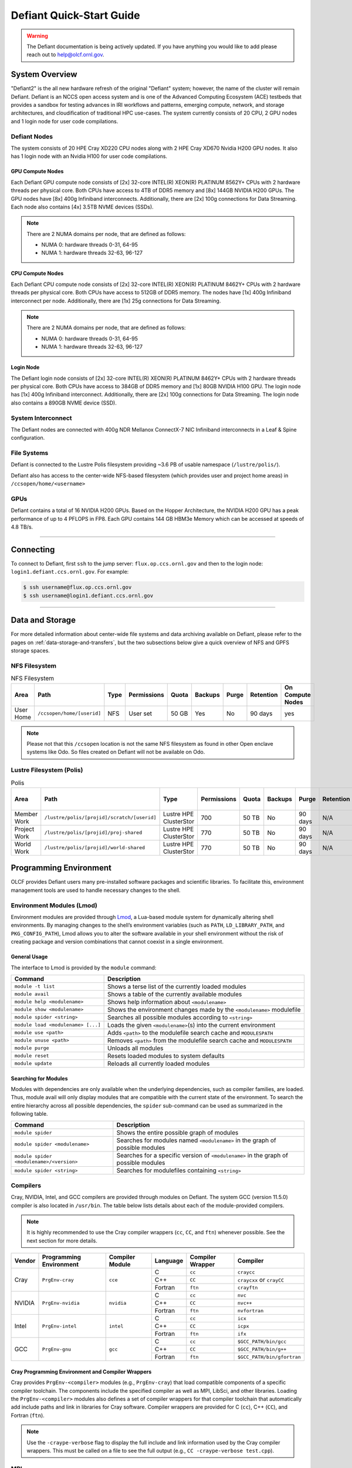 .. _defiant-quick-start-guide:

*************************
Defiant Quick-Start Guide
*************************

.. warning:: 
	The Defiant documentation is being actively updated. If you have anything you would like to add please reach out to help@olcf.ornl.gov. 



.. _defiant-system-overview:

System Overview
===============

"Defiant2" is the all new hardware refresh of the original "Defiant" system; however, the name of the cluster will remain Defiant.
Defiant is an NCCS open access system and is one of the Advanced Computing Ecosystem (ACE) testbeds that provides a sandbox for testing advances in IRI workflows and patterns, emerging compute, network, and storage architectures, and cloudification of traditional HPC use-cases. The system currently consists of 20 CPU, 2 GPU nodes and 1 login node for user code compilations.


.. _defiant-nodes:

Defiant Nodes
-------------

The system consists of 20 HPE Cray XD220 CPU nodes along with 2 HPE Cray XD670 Nvidia H200 GPU nodes. It also has 1 login node with an Nvidia H100 for user code compilations.

GPU Compute Nodes
^^^^^^^^^^^^^^^^^

Each Defiant GPU compute node consists of [2x] 32-core INTEL(R) XEON(R) PLATINUM 8562Y+ CPUs with 2 hardware threads per physical core.
Both CPUs have access to 4TB of DDR5 memory and [8x] 144GB NVIDIA H200 GPUs. The GPU nodes have [8x] 400g Infiniband interconnects.
Additionally, there are [2x] 100g connections for Data Streaming. Each node also contains [4x] 3.5TB NVME devices (SSDs).

.. image:: /images/Defiant_GPU_node.png
   :align: center
   :width: 100%
   :alt: Defiant node architecture diagram

.. note::
    There are 2 NUMA domains per node, that are defined as follows:

    * NUMA 0: hardware threads 0-31, 64-95
    * NUMA 1: hardware threads 32-63, 96-127


CPU Compute Nodes
^^^^^^^^^^^^^^^^^

Each Defiant CPU compute node consists of [2x] 32-core INTEL(R) XEON(R) PLATINUM 8462Y+ CPUs with 2 hardware threads per physical core. 
Both CPUs have access to 512GB of DDR5 memory. The nodes have [1x] 400g Infiniband interconnect per node.
Additionally, there are [1x] 25g connections for Data Streaming.

.. image:: /images/Defiant_CPU_node.png
   :align: center
   :width: 100%
   :alt: Defiant node architecture diagram

.. note::
    There are 2 NUMA domains per node, that are defined as follows:

    * NUMA 0: hardware threads 0-31, 64-95
    * NUMA 1: hardware threads 32-63, 96-127


Login Node
^^^^^^^^^^

The Defiant login node consists of [2x] 32-core INTEL(R) XEON(R) PLATINUM 8462Y+ CPUs with 2 hardware threads per physical core.
Both CPUs have access to 384GB of DDR5 memory and [1x] 80GB NVIDIA H100 GPU. The login node has [1x] 400g Infiniband interconnect.
Additionally, there are [2x] 100g connections for Data Streaming. The login node also contains a 890GB NVME device (SSD).



System Interconnect
-------------------

The Defiant nodes are connected with 400g NDR Mellanox ConnectX-7 NIC Infiniband interconnects in a Leaf & Spine configuration.

File Systems
------------

Defiant is connected to the Lustre Polis filesystem providing ~3.6 PB of usable namespace (``/lustre/polis/``). 

Defiant also has access to the center-wide NFS-based filesystem (which provides user and project home areas) in ``/ccsopen/home/<username>``

..
  While Defiant does not have *direct* access to the center’s High Performance Storage System (HPSS) - for user and project archival storage -
  users can log in to the :ref:`dtn-user-guide` to move data to/from HPSS.

GPUs
----

Defiant contains a total of 16 NVIDIA H200 GPUs. Based on the Hopper Architecture, the NVIDIA H200 GPU has a peak performance of up to 4 PFLOPS in FP8.  
Each GPU contains 144 GB HBM3e Memory which can be accessed at speeds of 4.8 TB/s.

----

Connecting
==========

To connect to Defiant, first ``ssh`` to the jump server: ``flux.op.ccs.ornl.gov`` and then to the login node: ``login1.defiant.ccs.ornl.gov``. For example:

.. code-block:: bash

    $ ssh username@flux.op.ccs.ornl.gov
    $ ssh username@login1.defiant.ccs.ornl.gov

----

Data and Storage
================

For more detailed information about center-wide file systems and data archiving available on Defiant, please refer to the pages on
:ref:`data-storage-and-transfers`, but the two subsections below give a quick overview of NFS and GPFS storage spaces.

NFS Filesystem
--------------

.. list-table:: NFS Filesystem
   :header-rows: 1

   * - Area
     - Path
     - Type
     - Permissions
     - Quota
     - Backups
     - Purge
     - Retention
     - On Compute Nodes
   * - User Home
     - ``/ccsopen/home/[userid]``
     - NFS
     - User set
     - 50 GB
     - Yes
     - No
     - 90 days
     - yes


.. note::
   Please not that this ``/ccsopen`` location is not the same NFS filesystem as found in other Open enclave systems like Odo. So files 
   created on Defiant will not be available on Odo.

Lustre Filesystem (Polis)
-------------------------

.. list-table:: Polis
   :header-rows: 1

   * - Area
     - Path
     - Type
     - Permissions
     - Quota
     - Backups
     - Purge
     - Retention
     - On Compute Nodes
   * - Member Work
     - ``/lustre/polis/[projid]/scratch/[userid]``
     - Lustre HPE ClusterStor
     - 700
     - 50 TB
     - No
     - 90 days
     - N/A
     - yes
   * - Project Work
     - ``/lustre/polis/[projid]/proj-shared``
     - Lustre HPE ClusterStor
     - 770
     - 50 TB
     - No
     - 90 days
     - N/A
     - yes
   * - World Work
     - ``/lustre/polis/[projid]/world-shared``
     - Lustre HPE ClusterStor
     - 770
     - 50 TB
     - No
     - 90 days
     - N/A
     - yes


Programming Environment
=======================

OLCF provides Defiant users many pre-installed software packages and scientific
libraries. To facilitate this, environment management tools are used to handle
necessary changes to the shell.

Environment Modules (Lmod)
--------------------------

Environment modules are provided through `Lmod
<https://lmod.readthedocs.io/en/latest/>`__, a Lua-based module system for
dynamically altering shell environments. By managing changes to the shell’s
environment variables (such as ``PATH``, ``LD_LIBRARY_PATH``, and
``PKG_CONFIG_PATH``), Lmod allows you to alter the software available in your
shell environment without the risk of creating package and version combinations
that cannot coexist in a single environment.

General Usage
^^^^^^^^^^^^^

The interface to Lmod is provided by the ``module`` command:

+------------------------------------+-------------------------------------------------------------------------+
| Command                            | Description                                                             |
+====================================+=========================================================================+
| ``module -t list``                 | Shows a terse list of the currently loaded modules                      |
+------------------------------------+-------------------------------------------------------------------------+
| ``module avail``                   | Shows a table of the currently available modules                        |
+------------------------------------+-------------------------------------------------------------------------+
| ``module help <modulename>``       | Shows help information about ``<modulename>``                           |
+------------------------------------+-------------------------------------------------------------------------+
| ``module show <modulename>``       | Shows the environment changes made by the ``<modulename>`` modulefile   |
+------------------------------------+-------------------------------------------------------------------------+
| ``module spider <string>``         | Searches all possible modules according to ``<string>``                 |
+------------------------------------+-------------------------------------------------------------------------+
| ``module load <modulename> [...]`` | Loads the given ``<modulename>``\(s) into the current environment       |
+------------------------------------+-------------------------------------------------------------------------+
| ``module use <path>``              | Adds ``<path>`` to the modulefile search cache and ``MODULESPATH``      |
+------------------------------------+-------------------------------------------------------------------------+
| ``module unuse <path>``            | Removes ``<path>`` from the modulefile search cache and ``MODULESPATH`` |
+------------------------------------+-------------------------------------------------------------------------+
| ``module purge``                   | Unloads all modules                                                     |
+------------------------------------+-------------------------------------------------------------------------+
| ``module reset``                   | Resets loaded modules to system defaults                                |
+------------------------------------+-------------------------------------------------------------------------+
| ``module update``                  | Reloads all currently loaded modules                                    |
+------------------------------------+-------------------------------------------------------------------------+

Searching for Modules
^^^^^^^^^^^^^^^^^^^^^

Modules with dependencies are only available when the underlying dependencies,
such as compiler families, are loaded. Thus, module avail will only display
modules that are compatible with the current state of the environment. To
search the entire hierarchy across all possible dependencies, the ``spider``
sub-command can be used as summarized in the following table.

+------------------------------------------+--------------------------------------------------------------------------------------+
| Command                                  | Description                                                                          |
+==========================================+======================================================================================+
| ``module spider``                        | Shows the entire possible graph of modules                                           |
+------------------------------------------+--------------------------------------------------------------------------------------+
| ``module spider <modulename>``           | Searches for modules named ``<modulename>`` in the graph of possible modules         |
+------------------------------------------+--------------------------------------------------------------------------------------+
| ``module spider <modulename>/<version>`` | Searches for a specific version of ``<modulename>`` in the graph of possible modules |
+------------------------------------------+--------------------------------------------------------------------------------------+
| ``module spider <string>``               | Searches for modulefiles containing ``<string>``                                     |
+------------------------------------------+--------------------------------------------------------------------------------------+

Compilers
---------

Cray, NVIDIA, Intel, and GCC compilers are provided through modules on Defiant. The system GCC (version 11.5.0) compiler is also located in
``/usr/bin``. The table below lists details about each of the module-provided compilers.

.. note::

    It is highly recommended to use the Cray compiler wrappers (``cc``, ``CC``, and ``ftn``) whenever possible. See the next section for more details.


+--------+-------------------------+-----------------+----------+-------------------+------------------------------------+
| Vendor | Programming Environment | Compiler Module | Language | Compiler Wrapper  | Compiler                           |
+========+=========================+=================+==========+===================+====================================+ 
| Cray   | ``PrgEnv-cray``         | ``cce``         | C        | ``cc``            | ``craycc``                         |
|        |                         |                 +----------+-------------------+------------------------------------+
|        |                         |                 | C++      | ``CC``            | ``craycxx`` or ``crayCC``          |
|        |                         |                 +----------+-------------------+------------------------------------+
|        |                         |                 | Fortran  | ``ftn``           | ``crayftn``                        |
+--------+-------------------------+-----------------+----------+-------------------+------------------------------------+
| NVIDIA |    ``PrgEnv-nvidia``    | ``nvidia``      | C        | ``cc``            | ``nvc``                            |
|        |                         |                 +----------+-------------------+------------------------------------+
|        |                         |                 | C++      | ``CC``            | ``nvc++``                          |
|        |                         |                 +----------+-------------------+------------------------------------+
|        |                         |                 | Fortran  | ``ftn``           | ``nvfortran``                      |
+--------+-------------------------+-----------------+----------+-------------------+------------------------------------+
| Intel  | ``PrgEnv-intel``        | ``intel``       | C        | ``cc``            | ``icx``                            |
|        |                         |                 +----------+-------------------+------------------------------------+
|        |                         |                 | C++      | ``CC``            | ``icpx``                           |
|        |                         |                 +----------+-------------------+------------------------------------+
|        |                         |                 | Fortran  | ``ftn``           | ``ifx``                            |
+--------+-------------------------+-----------------+----------+-------------------+------------------------------------+
| GCC    | ``PrgEnv-gnu``          | ``gcc``         | C        | ``cc``            | ``$GCC_PATH/bin/gcc``              |
|        |                         |                 +----------+-------------------+------------------------------------+
|        |                         |                 | C++      | ``CC``            | ``$GCC_PATH/bin/g++``              |
|        |                         |                 +----------+-------------------+------------------------------------+
|        |                         |                 | Fortran  | ``ftn``           | ``$GCC_PATH/bin/gfortran``         |
+--------+-------------------------+-----------------+----------+-------------------+------------------------------------+


Cray Programming Environment and Compiler Wrappers
^^^^^^^^^^^^^^^^^^^^^^^^^^^^^^^^^^^^^^^^^^^^^^^^^^

Cray provides ``PrgEnv-<compiler>`` modules (e.g., ``PrgEnv-cray``) that load
compatible components of a specific compiler toolchain. The components include
the specified compiler as well as MPI, LibSci, and other libraries. Loading the
``PrgEnv-<compiler>`` modules also defines a set of compiler wrappers for that
compiler toolchain that automatically add include paths and link in libraries
for Cray software. Compiler wrappers are provided for C (``cc``), C++ (``CC``),
and Fortran (``ftn``).

.. note::
   Use the ``-craype-verbose`` flag to display the full include and link information
   used by the Cray compiler wrappers. This must be called on a file to see the full
   output (e.g., ``CC -craype-verbose test.cpp``).

MPI
---

The MPI implementation available on Defiant is Cray's MPICH, which is "GPU-aware"
so GPU buffers can be passed directly to MPI calls. Currently, Defiant has MPICH
versions 8.1.32 as default and 9.0.0 as an additional module.

Starting from the 8.1.26 release, Cray MPICH supports the Intel Sapphire Rapids CPU HBM processor architecture

----

Compiling
=========

This section covers how to compile for different programming models using the
different compilers covered in the previous section.

MPI
---

+----------------+----------------+-----------------------------------------------------+-------------------------------------------------------------------------------+
| Implementation | Module         | Compiler                                            | Header Files & Linking                                                        | 
+================+================+=====================================================+===============================================================================+
| Cray MPICH     | ``cray-mpich`` | ``cc``, ``CC``, ``ftn`` (Cray compiler wrappers)    | MPI header files and linking is built into the Cray compiler wrappers         |
|                |                +-----------------------------------------------------+-------------------------------------------------------------------------------+
|                |                | ``nvcc``                                            | | ``-I$(MPICH_DIR)/include``                                                  |
|                |                |                                                     | | ``-L$(MPICH_DIR)/lib`` ``-lmpi``                                            |
+----------------+----------------+-----------------------------------------------------+-------------------------------------------------------------------------------+

GPU-Aware MPI
^^^^^^^^^^^^^


1. Compiling with the Cray compiler wrappers, ``cc`` or ``CC``
""""""""""""""""""""""""""""""""""""""""""""""""""""""""""""""

To use GPU-aware Cray MPICH with the Cray compiler wrappers, users must load
specific modules, set some environment variables, and include appropriate headers
and libraries. The following modules and environment variables must be set:

.. code:: bash

    #Load your Programming Environment of Choice
    module load [PrgEnv-cray, PrgEnv-nvidia, PrgEnv-gnu, PrgEnv-intel]
    
    module load cuda/12.6
    module load craype-accel-nvidia90    

    ## These must be set before running
    export MPICH_GPU_SUPPORT_ENABLED=1

In addition, the HPE Cray MPI compiler wrappers are not aware of the HPE Cray MPI GTL libraries for use with GPU codes, they can be simply used to compile for use with GPUs. 
Relative symlinks are provided in the library directories pointing to the location of the gtl libraries within a given version of HPE Cray MPI. Simply link the appropriate gtl library for your intended GPU.

.. code:: bash

	-lmpi_gtl_cuda


You will also likely need ``#include <cuda_runtime_api.h>`` included in the source file. 

OpenMP
------

This section shows how to compile with OpenMP using the different compilers
covered above.

+--------+------------+-----------+-------------------------------------------+-------------------------------------+
| Vendor | Module     | Language  | Compiler                                  | OpenMP flag (CPU thread)            |
+========+============+===========+===========================================+=====================================+
| Cray   | ``cce``    | C, C\+\+  | | ``cc``                                  | ``-fopenmp``                        |
|        |            |           | | ``CC``                                  |                                     |
|        |            +-----------+-------------------------------------------+-------------------------------------+
|        |            | Fortran   | ``ftn``                                   | |  ``-homp``                        | 
|        |            |           |                                           | |  ``-fopenmp`` (alias)             |
+--------+------------+-----------+-------------------------------------------+-------------------------------------+
| NVIDIA | ``nvidia`` | | C       | | ``nvc``                                 | ``-fopenmp``                        |
|        |            | | C++     | | ``nvc++``                               |                                     |
|        |            | | Fortran | | ``nvfortan``                            |                                     |
+--------+------------+-----------+-------------------------------------------+-------------------------------------+
| Intel  | ``intel``  | | C       | | ``icx``                                 | ``-qopenmp``                        |
|        |            | | C++     | | ``icpx``                                |                                     |
|        |            | | Fortran | | ``ifx``                                 |                                     |
+--------+------------+-----------+-------------------------------------------+-------------------------------------+
| GCC    | ``gcc``    | | C       | | ``$GCC_PATH/bin/gcc``                   | ``-fopenmp``                        |
|        |            | | C++     | | ``$GCC_PATH/bin/g++``                   |                                     |
|        |            | | Fortran | | ``$GCC_PATH/bin/gfortran``              |                                     |
+--------+------------+-----------+-------------------------------------------+-------------------------------------+

OpenMP GPU Offload
------------------

This section shows how to compile with OpenMP Offload using the different compilers covered above. 

.. note::

    Make sure the ``craype-accel-nvidia90`` & ``cuda``  modules are loaded when using OpenMP offload.

+--------+------------+-----------+-------------------------------------------+----------------------------------------------+
| Vendor | Module     | Language  | Compiler                                  | OpenMP flag (GPU)                            |
+========+============+===========+===========================================+==============================================+
| Cray   | ``cce``    | C         | | ``cc``                                  | ``-fopenmp``                                 |
|        |            | C\+\+     | | ``CC``                                  |                                              |
|        |            +-----------+-------------------------------------------+----------------------------------------------+
|        |            | Fortran   | ``ftn``                                   | | ``-homp``                                  |
|        |            |           |                                           | | ``-fopenmp`` (alias)                       |
+--------+------------+-----------+-------------------------------------------+----------------------------------------------+
| NVIDIA | ``nvidia`` | | C       | | ``nvc``                                 | ``-fopenmp``                                 |
|        |            | | C++     | | ``nvc++``                               |                                              |
|        |            | | Fortran | | ``nvfortan``                            |                                              |
+--------+------------+-----------+-------------------------------------------+----------------------------------------------+
| Intel  | ``intel``  | | C       | | ``icx``                                 | ``-qopenmp``                                 |
|        |            | | C++     | | ``icpx``                                |                                              |
|        |            | | Fortran | | ``ifx``                                 |                                              |
+--------+------------+-----------+-------------------------------------------+----------------------------------------------+


----

Running Jobs
============

This section describes how to run programs on the Defiant compute nodes,
including a brief overview of Slurm and also how to map processes and threads
to CPU cores and GPUs.

Slurm Workload Manager
----------------------

`Slurm <https://slurm.schedmd.com/>`__ is the workload manager used to interact
with the compute nodes on Defiant. In the following subsections, the most
commonly used Slurm commands for submitting, running, and monitoring jobs will
be covered, but users are encouraged to visit the official documentation and
man pages for more information.

Batch Scheduler and Job Launcher
^^^^^^^^^^^^^^^^^^^^^^^^^^^^^^^^

Slurm provides 3 ways of submitting and launching jobs on Defiant's compute
nodes: batch  scripts, interactive, and single-command. The Slurm commands
associated with these methods are shown in the table below and examples of
their use can be found in the related subsections.

+------------+------------------------------------------------------------------------------------------------------------------------------------------------------------------------------+
| ``sbatch`` | | Used to submit a batch script to allocate a Slurm job allocation. The script contains options preceded with ``#SBATCH``.                                                   |
|            | | (see Batch Scripts section below)                                                                                                                                          |
+------------+------------------------------------------------------------------------------------------------------------------------------------------------------------------------------+
| ``salloc`` | | Used to allocate an interactive Slurm job allocation, where one or more job steps (i.e., ``srun`` commands) can then be launched on the allocated resources (i.e., nodes). |
|            | | (see Interactive Jobs section below)                                                                                                                                       |
+------------+------------------------------------------------------------------------------------------------------------------------------------------------------------------------------+
| ``srun``   | | Used to run a parallel job (job step) on the resources allocated with sbatch or ``salloc``.                                                                                |
|            | | If necessary, srun will first create a resource allocation in which to run the parallel job(s).                                                                            |
|            | | (see Single Command section below)                                                                                                                                         |
+------------+------------------------------------------------------------------------------------------------------------------------------------------------------------------------------+ 

Batch Scripts
"""""""""""""

A batch script can be used to submit a job to run on the compute nodes at a
later time. In this case, stdout and stderr will be written to a file(s) that
can be opened after the job completes. Here is an example of a simple batch
script:

.. code-block:: bash
   :linenos:

   #!/bin/bash
   #SBATCH -A <project_id>
   #SBATCH -J <job_name>
   #SBATCH -o %x-%j.out
   #SBATCH -t 00:05:00
   #SBATCH -p <partition> 
   #SBATCH -N 2
 
   srun -n4 --ntasks-per-node=2 ./a.out 

The Slurm submission options are preceded by ``#SBATCH``, making them appear as
comments to a shell (since comments begin with ``#``). Slurm will look for
submission options from the first line through the first non-comment line.
Options encountered after the first non-comment line will not be read by Slurm.
In the example script, the lines are:

+------+-------------------------------------------------------------------------------+
| Line | Description                                                                   |
+======+===============================================================================+ 
| 1    | [Optional] shell interpreter line                                             |
+------+-------------------------------------------------------------------------------+ 
| 2    | OLCF project to charge                                                        |
+------+-------------------------------------------------------------------------------+ 
| 3    | Job name                                                                      |
+------+-------------------------------------------------------------------------------+ 
| 4    | stdout file name ( ``%x`` represents job name, ``%j`` represents job id)      |
+------+-------------------------------------------------------------------------------+ 
| 5    | Walltime requested (``HH:MM:SS``)                                             |
+------+-------------------------------------------------------------------------------+ 
| 6    | Batch queue                                                                   |
+------+-------------------------------------------------------------------------------+ 
| 7    | Number of compute nodes requested                                             |
+------+-------------------------------------------------------------------------------+ 
| 8    | Blank line                                                                    |
+------+-------------------------------------------------------------------------------+
| 9    | ``srun`` command to launch parallel job (requesting 4 processes - 2 per node) | 
+------+-------------------------------------------------------------------------------+

.. _interactive:

Interactive Jobs
""""""""""""""""

To request an interactive job where multiple job steps (i.e., multiple srun
commands) can be launched on the allocated compute node(s), the ``salloc``
command can be used:

.. code-block:: bash
   
   $ salloc -A <project_id> -J <job_name> -t 00:05:00 -p <partition> -N 2
   salloc: Granted job allocation 4258
   salloc: Waiting for resource configuration
   salloc: Nodes defiant[10-11] are ready for job
 
   $ srun -n 4 --ntasks-per-node=2 ./a.out
   <output printed to terminal>
 
   $ srun -n 2 --ntasks-per-node=1 ./a.out
   <output printed to terminal>

Here, ``salloc`` is used to request an allocation of compute nodes for
5 minutes. Once the resources become available, the user is granted access to
the compute nodes (``defiant10`` and ``defiant11`` in this case) and can launch job
steps on them using srun. 

.. _single-command-defiant:

Single Command (non-interactive)
""""""""""""""""""""""""""""""""

.. code-block:: bash

   $ srun -A <project_id> -t 00:05:00 -p <partition> -N 2 -n 4 --ntasks-per-node=2 ./a.out
   <output printed to terminal>

The job name and output options have been removed since stdout/stderr are
typically desired in the terminal window in this usage mode.

Common Slurm Submission Options
^^^^^^^^^^^^^^^^^^^^^^^^^^^^^^^

The table below summarizes commonly-used Slurm job submission options:

+--------------------------+--------------------------------+
| ``A <project_id>``       | Project ID to charge           |
+--------------------------+--------------------------------+
| ``-J <job_name>``        | Name of job                    |
+--------------------------+--------------------------------+
| ``-p <partition>``       | Partition / batch queue        |
+--------------------------+--------------------------------+
| ``-t <time>``            | Wall clock time <``HH:MM:SS``> |
+--------------------------+--------------------------------+
| ``-N <number_of_nodes>`` | Number of compute nodes        |
+--------------------------+--------------------------------+
| ``-o <file_name>``       | Standard output file name      |
+--------------------------+--------------------------------+
| ``-e <file_name>``       | Standard error file name       |
+--------------------------+--------------------------------+

For more information about these and/or other options, please see the
``sbatch`` man page.

Other Common Slurm Commands
^^^^^^^^^^^^^^^^^^^^^^^^^^^

The table below summarizes commonly-used Slurm commands:

+--------------+---------------------------------------------------------------------------------------------------------------------------------+
| ``sinfo``    | | Used to view partition and node information.                                                                                  |
|              | | E.g., to view user-defined details about the caar queue:                                                                      |
|              | | ``sinfo -p caar -o "%15N %10D %10P %10a %10c %10z"``                                                                          | 
+--------------+---------------------------------------------------------------------------------------------------------------------------------+
| ``squeue``   | | Used to view job and job step information for jobs in the scheduling queue.                                                   |
|              | | E.g., to see all jobs from a specific user:                                                                                   |
|              | | ``squeue -l -u <user_id>``                                                                                                    |
+--------------+---------------------------------------------------------------------------------------------------------------------------------+
| ``sacct``    | | Used to view accounting data for jobs and job steps in the job accounting log (currently in the queue or recently completed). |
|              | | E.g., to see a list of specified information about all jobs submitted/run by a users since 1 PM on January 4, 2021:           |
|              | | ``sacct -u <username> -S 2021-01-04T13:00:00 -o "jobid%5,jobname%25,user%15,nodelist%20" -X``                                 |
+--------------+---------------------------------------------------------------------------------------------------------------------------------+
| ``scancel``  | | Used to signal or cancel jobs or job steps.                                                                                   |
|              | | E.g., to cancel a job:                                                                                                        |
|              | | ``scancel <jobid>``                                                                                                           | 
+--------------+---------------------------------------------------------------------------------------------------------------------------------+
| ``scontrol`` | | Used to view or modify job configuration.                                                                                     |
|              | | E.g., to place a job on hold:                                                                                                 |
|              | | ``scontrol hold <jobid>``                                                                                                     |  
+--------------+---------------------------------------------------------------------------------------------------------------------------------+

----

Slurm Compute Node Partitions
-----------------------------

Defiant's compute nodes are separated into 2 Slurm partitions (queues): 1 for
CPU jobs and 1 for GPU. Please see the tables below for details.

+-----------+--------------------------+
| PARTITION | NODELIST                 |
+===========+==========================+
| batch-cpu | defiant[01-20]           |
+-----------+--------------------------+
| batch-gpu | defiant-nv[01-02]        |
+-----------+--------------------------+


Process and Thread Mapping
--------------------------

This section describes how to map processes (e.g., MPI ranks) and process 
threads (e.g., OpenMP threads) to the CPUs and GPUs on Defiant. The 
:ref:`defiant-nodes` diagram will be helpful when reading this section
to understand which hardware threads your processes and threads run on. 

CPU Mapping
^^^^^^^^^^^

In this sub-section, a simple MPI+OpenMP "Hello, World" program 
(`hello_mpi_omp <https://code.ornl.gov/olcf/hello_mpi_omp>`__) will be used to
clarify the mappings. Slurm's :ref:`interactive` method was used to request an
allocation of 1 compute node for these examples: 
``salloc -A <project_id> -t 30 -p <parition> -N 1``

The ``srun`` options used in this section are (see ``man srun`` for more 
information):

+----------------------------------+-------------------------------------------------------------------------------------------------------+
| ``-c, --cpus-per-task=<ncpus>``  | | Request that ``ncpus`` be allocated per process (default is 1).                                     |
|                                  | | (``ncpus`` refers to hardware threads)                                                              |
+----------------------------------+-------------------------------------------------------------------------------------------------------+
| ``--threads-per-core=<threads>`` | | In task layout, use the specified maximum number of threads per core                                |
|                                  | | (default is 1; there are 2 hardware threads per physical CPU core).                                 |
+----------------------------------+-------------------------------------------------------------------------------------------------------+
|  ``--cpu-bind=threads``          | | Bind tasks to CPUs.                                                                                 |
|                                  | | ``threads`` - Automatically generate masks binding tasks to threads.                                |
|                                  | | (Although this option is not explicitly used in these examples, it is the default CPU binding.)     |
+----------------------------------+-------------------------------------------------------------------------------------------------------+

.. note::

    In the ``srun`` man page (and so the table above), threads refers 
    to hardware threads.

2 MPI ranks - each with 2 OpenMP threads
""""""""""""""""""""""""""""""""""""""""

In this example, the intent is to launch 2 MPI ranks, each of which spawn 
2 OpenMP threads, and have all of the 4 OpenMP threads run on different 
physical CPU cores.

**First (INCORRECT) attempt**

To set the number of OpenMP threads spawned per MPI rank, the 
``OMP_NUM_THREADS`` environment variable can be used. To set the number 
of MPI ranks launched, the ``srun`` flag ``-n`` can be used.

.. code-block:: bash

    $ export OMP_NUM_THREADS=2
    $ srun -n2 ./hello_mpi_omp | sort

    WARNING: Requested total thread count and/or thread affinity may result in
    oversubscription of available CPU resources!  Performance may be degraded.
    Explicitly set OMP_WAIT_POLICY=PASSIVE or ACTIVE to suppress this message.
    Set CRAY_OMP_CHECK_AFFINITY=TRUE to print detailed thread-affinity messages.
    WARNING: Requested total thread count and/or thread affinity may result in
    oversubscription of available CPU resources!  Performance may be degraded.
    Explicitly set OMP_WAIT_POLICY=PASSIVE or ACTIVE to suppress this message.
    Set CRAY_OMP_CHECK_AFFINITY=TRUE to print detailed thread-affinity messages.

    MPI 000 - OMP 000 - HWT 000 - Node defiant01
    MPI 000 - OMP 001 - HWT 000 - Node defiant01
    MPI 001 - OMP 000 - HWT 016 - Node defiant01
    MPI 001 - OMP 001 - HWT 016 - Node defiant01

The first thing to notice here is the ``WARNING`` about oversubscribing the 
available CPU cores. Also, the output shows each MPI rank did spawn 2 OpenMP
threads, but both OpenMP threads ran on the same hardware thread (for a given
MPI rank). This was not the intended behavior; each OpenMP thread was meant
to run on its own physical CPU core.

**Second (CORRECT) attempt**

By default, each MPI rank is allocated only 1 hardware thread, so both OpenMP
threads only have that 1 hardware thread to run on - hence the WARNING and 
undesired behavior. In order for each OpenMP thread to run on its own physical
CPU core, each MPI rank should be given 2 hardware thread (``-c 2``) - since,
by default, only 1 hardware thread per physical CPU core is enabled (this would
need to be ``-c 4`` if ``--threads-per-core=2`` instead of the default of ``1``.
The OpenMP threads will be mapped to unique physical CPU cores unless there are
not enough physical CPU cores available, in which case the remaining OpenMP
threads will share hardware threads and a WARNING will be issued as shown in
the previous example.

.. code-block:: bash

    $ export OMP_NUM_THREADS=2
    $ srun -n2 -c2 ./hello_mpi_omp | sort

    MPI 000 - OMP 000 - HWT 000 - Node defiant11
    MPI 000 - OMP 001 - HWT 001 - Node defiant11
    MPI 001 - OMP 000 - HWT 032 - Node defiant11
    MPI 001 - OMP 001 - HWT 033 - Node defiant11


Now the output shows that each OpenMP thread ran on (one of the hardware
threads of) its own physical CPU cores. More specifically (see the Defiant
Compute Node diagram), OpenMP thread 000 of MPI rank 000 ran on hardware thread
000 (i.e., physical CPU core 00), OpenMP thread 001 of MPI rank 000 ran on
hardware thread 001 (i.e., physical CPU core 01), OpenMP thread 000 of MPI
rank 001 ran on hardware thread 032 (i.e., physical CPU core 32), and OpenMP
thread 001 of MPI rank 001 ran on hardware thread 033 (i.e., physical CPU core
33) - as expected.

.. note::

    There are many different ways users might choose to perform these mappings,
    so users are encouraged to clone the ``hello_mpi_omp`` program and test
    whether or not processes and threads are running where intended.

GPU Mapping
^^^^^^^^^^^

In this sub-section, an MPI+OpenMP+CUDA "Hello, World" program, ``hello_jobstep.cpp``, will be used to clarify the GPU mappings. 

.. code-block:: c
   :linenos:
   
    /**********************************************************
    "Hello World"-type program to test different srun layouts.

    Written by Tom Papatheodore
    **********************************************************/

    #include <stdlib.h>
    #include <stdio.h>
    #include <iostream>
    #include <iomanip>
    #include <iomanip>
    #include <string.h>
    #include <mpi.h>
    #include <sched.h>
    #include <cuda.h>
    #include <cuda_runtime_api.h>
    #include <omp.h>

    // Macro for checking errors in HIP API calls
    #define cudaErrorCheck(call)                                                                 \
    do{                                                                                         \
        cudaError_t cudaErr = call;                                                               \
        if(cudaSuccess != cudaErr){                                                               \
            printf("CUDA Error - %s:%d: '%s'\n", __FILE__, __LINE__, cudaGetErrorString(cudaErr)); \
            exit(0);                                                                            \
        }                                                                                       \
    }while(0)

    int main(int argc, char *argv[]){

            MPI_Init(&argc, &argv);

            int size;
            MPI_Comm_size(MPI_COMM_WORLD, &size);

            int rank;
            MPI_Comm_rank(MPI_COMM_WORLD, &rank);

            char name[MPI_MAX_PROCESSOR_NAME];
            int resultlength;
            MPI_Get_processor_name(name, &resultlength);

        // If CUDA_VISIBLE_DEVICES is set, capture visible GPUs
        const char* gpu_id_list;
        const char* cuda_visible_devices = getenv("CUDA_VISIBLE_DEVICES");
        if(cuda_visible_devices == NULL){
            gpu_id_list = "N/A";
        }
        else{
            gpu_id_list = cuda_visible_devices;
        }

            // Find how many GPUs HIP runtime says are available
            int num_devices = 0;
        cudaErrorCheck( cudaGetDeviceCount(&num_devices) );

            int hwthread;
            int thread_id = 0;

            if(num_devices == 0){
                    #pragma omp parallel default(shared) private(hwthread, thread_id)
                    {
                            thread_id = omp_get_thread_num();
                            hwthread = sched_getcpu();

                printf("MPI %03d - OMP %03d - HWT %03d - Node %s\n",
                        rank, thread_id, hwthread, name);

                }
        }
        else{

                char busid[64];

        std::string busid_list = "";
        std::string rt_gpu_id_list = "";

                // Loop over the GPUs available to each MPI rank
                for(int i=0; i<num_devices; i++){

                        cudaErrorCheck( cudaSetDevice(i) );

                        // Get the PCIBusId for each GPU and use it to query for UUID
                        cudaErrorCheck( cudaDeviceGetPCIBusId(busid, 64, i) );

                        // Concatenate per-MPIrank GPU info into strings for print
            if(i > 0) rt_gpu_id_list.append(",");
            rt_gpu_id_list.append(std::to_string(i));

            std::string temp_busid(busid);

            if(i > 0) busid_list.append(",");
            busid_list.append(temp_busid.substr(5,2));

                }

                #pragma omp parallel default(shared) private(hwthread, thread_id)
                {
            #pragma omp critical
            {
                        thread_id = omp_get_thread_num();
                        hwthread = sched_getcpu();

            printf("MPI %03d - OMP %03d - HWT %03d - Node %s - RT_GPU_ID %s - GPU_ID %s - Bus_ID %s\n",
                    rank, thread_id, hwthread, name, rt_gpu_id_list.c_str(), gpu_id_list, busid_list.c_str());
           }
                }
        }

        MPI_Finalize();

        return 0;
    }

Makefile

.. code-block:: c
   :linenos:

    COMP   = CC

    CFLAGS = -std=c++11 -fopenmp
    LFLAGS = -fopenmp

    INCLUDES  = -I${MPICH_DIR}/include
    LIBRARIES = -L${MPICH_DIR}/lib

    hello_jobstep: hello_jobstep.o
            ${COMP} ${LFLAGS} ${LIBRARIES} hello_jobstep.o -o hello_jobstep

    hello_jobstep.o: hello_jobstep.cpp
            ${COMP} ${CFLAGS} ${INCLUDES} -c hello_jobstep.cpp

    .PHONY: clean

    clean:
            rm -f hello_jobstep *.o





Again, Slurm's :ref:`interactive` method was used to
request an allocation of 2 compute node for these examples:
``salloc -A <project_id> -t 30 -p <parition> -N 2``. The CPU mapping part of
this example is very similar to the example used above in the CPU Mapping 
sub-section, so the focus here will be on the GPU mapping part.

The following ``srun`` options will be used in the examples below. See 
``man srun`` for a complete list of options and more information.

+------------------------------------------------+--------------------------------------------------------------------------------------------------------------+
| ``--gpus-per-task``                            | Specify the number of GPUs required for the job on each task to be spawned in the job's resource allocation. |
+------------------------------------------------+--------------------------------------------------------------------------------------------------------------+
| ``--gpu-bind=map_gpu:<list>``                  | Bind tasks to specific GPUs by setting GPU masks on tasks (or ranks) as specified where                      |
|                                                | ``<list>`` is ``<gpu_id_for_task_0>,<gpu_id_for_task_1>,...``. If the number of tasks (or                    |
|                                                | ranks) exceeds the number of elements in this list, elements in the list will be reused as                   |
|                                                | needed starting from the beginning of the list. To simplify support for large task                           |
|                                                | counts, the lists may follow a map with an asterisk and repetition count. (For example                       |
|                                                | ``map_gpu:0*4,1*4``)                                                                                         |
+------------------------------------------------+--------------------------------------------------------------------------------------------------------------+
| ``--gpu-bind=closest``                         | Bind all GPUs to all tasks                                                                                   |
+------------------------------------------------+--------------------------------------------------------------------------------------------------------------+
| ``--ntasks-per-gpu=<ntasks>``                  | Request that there are ntasks tasks invoked for every GPU.                                                   |
+------------------------------------------------+--------------------------------------------------------------------------------------------------------------+
| ``--distribution=<value>[:<value>][:<value>]`` | Specifies the distribution of MPI ranks across compute nodes, sockets (NUMA domains on Defiant), and cores,  |
|                                                | respectively. The default values are ``block:cyclic:cyclic``                                                 |
+------------------------------------------------+--------------------------------------------------------------------------------------------------------------+

.. note::
    In general, GPU mapping can be accomplished in different ways. For example, an
    application might map MPI ranks to GPUs programmatically within the code using, 
    say, ``cudaSetDevice``. In this case, since all GPUs on a node are available to 
    all MPI ranks on that node by default, there might not be a need to map to GPUs 
    using Slurm (just do it in the code). However, in another application, there 
    might be a reason to make only a subset of GPUs available to the MPI ranks on a
    node. It is this latter case that the following examples refer to.

Mapping 1 task per GPU
""""""""""""""""""""""

In the following examples, each MPI rank (and its OpenMP threads) will be mapped
to a single GPU.

**Example 1: 4 MPI ranks - each with 2 OpenMP threads and 1 GPU (single-node)**

This example launches 4 MPI ranks (``-n4``), each with 2 physical CPU cores
(``-c2``) to launch 2 OpenMP threads (``OMP_NUM_THREADS=2``) on. In addition,
each MPI rank (and its 2 OpenMP threads) should have access to only 1 GPU. To 
accomplish the GPU mapping, one new ``srun`` options will be used:

* ``--gpus-per-task`` specifies the number of GPUs required for the job on each task

.. note::
    To further clarify, ``--gpus-per-task`` does not actually bind GPUs to MPI ranks.
    It allocates GPUs to the job step. The default GPU map is what actually 
    maps a specific GPU to each rank.
    (see the :ref:`defiant-nodes` section).


.. code-block:: bash

    $ export OMP_NUM_THREADS=2
    $ srun -N1 -n4 -c2 --gpus-per-task=1 ./hello_jobstep | sort

    MPI 000 - OMP 000 - HWT 000 - Node defiant-nv01 - RT_GPU_ID 0 - GPU_ID 0 - Bus_ID 0A
    MPI 000 - OMP 001 - HWT 001 - Node defiant-nv01 - RT_GPU_ID 0 - GPU_ID 0 - Bus_ID 0A
    MPI 001 - OMP 000 - HWT 002 - Node defiant-nv01 - RT_GPU_ID 0 - GPU_ID 1 - Bus_ID 18
    MPI 001 - OMP 001 - HWT 003 - Node defiant-nv01 - RT_GPU_ID 0 - GPU_ID 1 - Bus_ID 18
    MPI 002 - OMP 000 - HWT 004 - Node defiant-nv01 - RT_GPU_ID 0 - GPU_ID 2 - Bus_ID 41
    MPI 002 - OMP 001 - HWT 005 - Node defiant-nv01 - RT_GPU_ID 0 - GPU_ID 2 - Bus_ID 41
    MPI 003 - OMP 000 - HWT 006 - Node defiant-nv01 - RT_GPU_ID 0 - GPU_ID 3 - Bus_ID 4A
    MPI 003 - OMP 001 - HWT 007 - Node defiant-nv01 - RT_GPU_ID 0 - GPU_ID 3 - Bus_ID 4A


The output contains different IDs associated with the GPUs so it is important to
first describe these IDs before moving on. ``GPU_ID`` is the node-level (or global)
GPU ID, which is labeled as one might expect from looking at a node diagram:
0, 1, 2, 3. ``RT_GPU_ID`` is the CUDA runtime GPU ID, which can be thought of as
each MPI rank's local GPU ID numbering (with zero-based indexing). So in the output
above, each MPI rank has access to 1 unique GPU - where MPI 000 has access to GPU 0,
MPI 001 has access to GPU 1, etc., but all MPI ranks show a CUDA runtime GPU ID of 0.
The reason is that each MPI rank only "sees" one GPU and so the CUDA runtime labels
it as "0", even though it might be global GPU ID 0, 1, 2, or 3. The GPU's bus ID
is included to definitively show that different GPUs are being used. 

Here is a summary of the different GPU IDs reported by the example program:

* ``GPU_ID`` is the node-level (or global) GPU ID read from ``CUDA_VISIBLE_DEVICES``. If this environment variable is not set (either by the user or by Slurm), the value of ``GPU_ID`` will be set to ``N/A``.
* ``RT_GPU_ID`` is the CUDA runtime GPU ID (as reported from, say ``cudaGetDevice``).
* ``Bus_ID`` is the physical bus ID associated with the GPUs. Comparing the bus IDs is meant to definitively show that different GPUs are being used.

So the job step (i.e., ``srun`` command) used above gave the desired output. Each
MPI rank spawned 2 OpenMP threads and had access to a unique GPU. The 
``--gpus-per-task=1`` allocated 1 GPU for each MPI rank and the default binding bound
each GPU to the respective task.

**Example 2: 8 MPI ranks - each with 2 OpenMP threads and 1 GPU (multi-node)**

This example will extend Example 1 to run on 2 nodes. As the output shows, it is a
very straightforward exercise of changing the number of nodes to 2 (``-N2``) and 
the number of MPI ranks to 8 (``-n8``).

.. code-block:: bash

    $ export OMP_NUM_THREADS=2
    $ srun -N2 -n8 -c2 --gpus-per-task=1 ./hello_jobstep | sort

    MPI 000 - OMP 000 - HWT 000 - Node defiant-nv01 - RT_GPU_ID 0 - GPU_ID 0 - Bus_ID 0A
    MPI 000 - OMP 001 - HWT 001 - Node defiant-nv01 - RT_GPU_ID 0 - GPU_ID 0 - Bus_ID 0A
    MPI 001 - OMP 000 - HWT 002 - Node defiant-nv01 - RT_GPU_ID 0 - GPU_ID 1 - Bus_ID 18
    MPI 001 - OMP 001 - HWT 003 - Node defiant-nv01 - RT_GPU_ID 0 - GPU_ID 1 - Bus_ID 18
    MPI 002 - OMP 000 - HWT 004 - Node defiant-nv01 - RT_GPU_ID 0 - GPU_ID 2 - Bus_ID 41
    MPI 002 - OMP 001 - HWT 005 - Node defiant-nv01 - RT_GPU_ID 0 - GPU_ID 2 - Bus_ID 41
    MPI 003 - OMP 000 - HWT 006 - Node defiant-nv01 - RT_GPU_ID 0 - GPU_ID 3 - Bus_ID 4A
    MPI 003 - OMP 001 - HWT 007 - Node defiant-nv01 - RT_GPU_ID 0 - GPU_ID 3 - Bus_ID 4A
    MPI 004 - OMP 000 - HWT 000 - Node defiant-nv02 - RT_GPU_ID 0 - GPU_ID 0 - Bus_ID 0A
    MPI 004 - OMP 001 - HWT 001 - Node defiant-nv02 - RT_GPU_ID 0 - GPU_ID 0 - Bus_ID 0A
    MPI 005 - OMP 000 - HWT 002 - Node defiant-nv02 - RT_GPU_ID 0 - GPU_ID 1 - Bus_ID 18
    MPI 005 - OMP 001 - HWT 003 - Node defiant-nv02 - RT_GPU_ID 0 - GPU_ID 1 - Bus_ID 18
    MPI 006 - OMP 000 - HWT 004 - Node defiant-nv02 - RT_GPU_ID 0 - GPU_ID 2 - Bus_ID 41
    MPI 006 - OMP 001 - HWT 005 - Node defiant-nv02 - RT_GPU_ID 0 - GPU_ID 2 - Bus_ID 41
    MPI 007 - OMP 000 - HWT 006 - Node defiant-nv02 - RT_GPU_ID 0 - GPU_ID 3 - Bus_ID 4A
    MPI 007 - OMP 001 - HWT 007 - Node defiant-nv02 - RT_GPU_ID 0 - GPU_ID 3 - Bus_ID 4A


**Example 3: 4 MPI ranks - each with 2 OpenMP threads and 1 *specific* GPU (single-node)**

This example will be very similar to Example 1, but instead of using
default binding ``--gpu-bind=map_gpu`` will be used to map each MPI rank to a *specific* GPU. 
The ``map_gpu`` option takes a comma-separated list of GPU IDs to specify how the MPI ranks are 
mapped to GPUs, where the form of the comma-separated list is ``<gpu_id_for_task_0>, <gpu_id_for_task_1>,...``.

.. code:: bash

    $ export OMP_NUM_THREADS=2
    $ srun -N1 -n4 -c2 --gpus=8 --gpu-bind=map_gpu:0,2,4,6 ./hello_jobstep | sort

    MPI 000 - OMP 000 - HWT 000 - Node defiant-nv02 - RT_GPU_ID 0 - GPU_ID 0 - Bus_ID 0A
    MPI 000 - OMP 001 - HWT 001 - Node defiant-nv02 - RT_GPU_ID 0 - GPU_ID 0 - Bus_ID 0A
    MPI 001 - OMP 000 - HWT 032 - Node defiant-nv02 - RT_GPU_ID 0 - GPU_ID 2 - Bus_ID 41
    MPI 001 - OMP 001 - HWT 033 - Node defiant-nv02 - RT_GPU_ID 0 - GPU_ID 2 - Bus_ID 41
    MPI 002 - OMP 000 - HWT 002 - Node defiant-nv02 - RT_GPU_ID 0 - GPU_ID 4 - Bus_ID 87
    MPI 002 - OMP 001 - HWT 003 - Node defiant-nv02 - RT_GPU_ID 0 - GPU_ID 4 - Bus_ID 87
    MPI 003 - OMP 000 - HWT 034 - Node defiant-nv02 - RT_GPU_ID 0 - GPU_ID 6 - Bus_ID BE
    MPI 003 - OMP 001 - HWT 035 - Node defiant-nv02 - RT_GPU_ID 0 - GPU_ID 6 - Bus_ID BE


While this level of control over mapping MPI ranks to GPUs might be useful for some
applications, it is always important to consider the implication of the mapping. For
example, if the order of the GPU IDs in the ``map_gpu`` option is reversed, the MPI
ranks and the GPUs they are mapped to would be in different NUMA domains, which
could potentially lead to poorer performance.

.. code:: bash

    $ export OMP_NUM_THREADS=2
    $ srun -N1 -n4 -c2 --gpus=8 --gpu-bind=map_gpu:6,4,2,0 ./hello_jobstep | sort

    MPI 000 - OMP 000 - HWT 000 - Node defiant-nv02 - RT_GPU_ID 0 - GPU_ID 6 - Bus_ID BE
    MPI 000 - OMP 001 - HWT 001 - Node defiant-nv02 - RT_GPU_ID 0 - GPU_ID 6 - Bus_ID BE
    MPI 001 - OMP 000 - HWT 032 - Node defiant-nv02 - RT_GPU_ID 0 - GPU_ID 4 - Bus_ID 87
    MPI 001 - OMP 001 - HWT 033 - Node defiant-nv02 - RT_GPU_ID 0 - GPU_ID 4 - Bus_ID 87
    MPI 002 - OMP 000 - HWT 002 - Node defiant-nv02 - RT_GPU_ID 0 - GPU_ID 2 - Bus_ID 41
    MPI 002 - OMP 001 - HWT 003 - Node defiant-nv02 - RT_GPU_ID 0 - GPU_ID 2 - Bus_ID 41
    MPI 003 - OMP 000 - HWT 034 - Node defiant-nv02 - RT_GPU_ID 0 - GPU_ID 0 - Bus_ID 0A
    MPI 003 - OMP 001 - HWT 035 - Node defiant-nv02 - RT_GPU_ID 0 - GPU_ID 0 - Bus_ID 0A

Here, notice that MPI 000 now maps to GPU 6, MPI 001 maps to GPU 4, etc., so the MPI
ranks are not in the same NUMA domains as the GPUs they are mapped to.


**Example 4: 8 MPI ranks - each with 2 OpenMP threads and 1 *specific* GPU (multi-node)**

Extending Examples 2 and 3 to run on 2 nodes is also a straightforward exercise by
changing the number of nodes to 2 (``-N2``) and the number of MPI ranks to 8 (``-n8``).

.. code:: bash

    $ export OMP_NUM_THREADS=2
    $ srun -N2 -n8 -c2 --gpus=16 --gpu-bind=map_gpu:0,2,4,7 ./hello_jobstep | sort

    MPI 000 - OMP 000 - HWT 000 - Node defiant-nv01 - RT_GPU_ID 0 - GPU_ID 0 - Bus_ID 0A
    MPI 000 - OMP 001 - HWT 001 - Node defiant-nv01 - RT_GPU_ID 0 - GPU_ID 0 - Bus_ID 0A
    MPI 001 - OMP 000 - HWT 032 - Node defiant-nv01 - RT_GPU_ID 0 - GPU_ID 2 - Bus_ID 41
    MPI 001 - OMP 001 - HWT 033 - Node defiant-nv01 - RT_GPU_ID 0 - GPU_ID 2 - Bus_ID 41
    MPI 002 - OMP 000 - HWT 002 - Node defiant-nv01 - RT_GPU_ID 0 - GPU_ID 4 - Bus_ID 87
    MPI 002 - OMP 001 - HWT 003 - Node defiant-nv01 - RT_GPU_ID 0 - GPU_ID 4 - Bus_ID 87
    MPI 003 - OMP 000 - HWT 034 - Node defiant-nv01 - RT_GPU_ID 0 - GPU_ID 7 - Bus_ID C7
    MPI 003 - OMP 001 - HWT 035 - Node defiant-nv01 - RT_GPU_ID 0 - GPU_ID 7 - Bus_ID C7
    MPI 004 - OMP 000 - HWT 000 - Node defiant-nv02 - RT_GPU_ID 0 - GPU_ID 0 - Bus_ID 0A
    MPI 004 - OMP 001 - HWT 001 - Node defiant-nv02 - RT_GPU_ID 0 - GPU_ID 0 - Bus_ID 0A
    MPI 005 - OMP 000 - HWT 032 - Node defiant-nv02 - RT_GPU_ID 0 - GPU_ID 2 - Bus_ID 41
    MPI 005 - OMP 001 - HWT 033 - Node defiant-nv02 - RT_GPU_ID 0 - GPU_ID 2 - Bus_ID 41
    MPI 006 - OMP 000 - HWT 002 - Node defiant-nv02 - RT_GPU_ID 0 - GPU_ID 4 - Bus_ID 87
    MPI 006 - OMP 001 - HWT 003 - Node defiant-nv02 - RT_GPU_ID 0 - GPU_ID 4 - Bus_ID 87
    MPI 007 - OMP 000 - HWT 034 - Node defiant-nv02 - RT_GPU_ID 0 - GPU_ID 7 - Bus_ID C7
    MPI 007 - OMP 001 - HWT 035 - Node defiant-nv02 - RT_GPU_ID 0 - GPU_ID 7 - Bus_ID C7

Mapping multiple MPI ranks to a single GPU
""""""""""""""""""""""""""""""""""""""""""

In the following examples, 2 MPI ranks will be mapped to 1 GPU. For the sake of brevity,
``OMP_NUM_THREADS`` will be set to ``1``, so ``-c1`` will be used unless otherwise specified.


**Example 5: 8 MPI ranks - where 2 ranks share a GPU (round-robin, single-node)**

This example launches 8 MPI ranks (``-n8``), each with 1 physical CPU core (``-c1``)
to launch 1 OpenMP thread (``OMP_NUM_THREADS=1``) on. The MPI ranks will be assigned
to GPUs in a round-robin fashion so that each of the 4 GPUs on the node are shared
by 2 MPI ranks. To accomplish this GPU mapping, a new ``srun`` option will be used:

* ``--ntasks-per-gpu`` specifies the number of MPI ranks that will share access to a GPU.
* ``--gpu-bind=map_gpu`` Bind tasks to specific GPUs by setting GPU masks on tasks (or ranks) as specified where <list> is <gpu_id_for_task_0>,<gpu_id_for_task_1>,...

.. code:: bash

    $ export OMP_NUM_THREADS=1
    $ srun -N1 -n8 -c1  --ntasks-per-gpu=2 --gpu-bind=map_gpu:0,1,2,3 ./hello_jobstep | sort

    MPI 000 - OMP 000 - HWT 000 - Node defiant-nv01 - RT_GPU_ID 0 - GPU_ID 0 - Bus_ID 0A
    MPI 001 - OMP 000 - HWT 001 - Node defiant-nv01 - RT_GPU_ID 0 - GPU_ID 1 - Bus_ID 18
    MPI 002 - OMP 000 - HWT 002 - Node defiant-nv01 - RT_GPU_ID 0 - GPU_ID 2 - Bus_ID 41
    MPI 003 - OMP 000 - HWT 003 - Node defiant-nv01 - RT_GPU_ID 0 - GPU_ID 3 - Bus_ID 4A
    MPI 004 - OMP 000 - HWT 004 - Node defiant-nv01 - RT_GPU_ID 0 - GPU_ID 0 - Bus_ID 0A
    MPI 005 - OMP 000 - HWT 005 - Node defiant-nv01 - RT_GPU_ID 0 - GPU_ID 1 - Bus_ID 18
    MPI 006 - OMP 000 - HWT 006 - Node defiant-nv01 - RT_GPU_ID 0 - GPU_ID 2 - Bus_ID 41
    MPI 007 - OMP 000 - HWT 007 - Node defiant-nv01 - RT_GPU_ID 0 - GPU_ID 3 - Bus_ID 4A



**Example 6: 16 MPI ranks - where 2 ranks share a GPU (round-robin, multi-node)**

This example is an extension of Example 5 to run on 2 nodes.


.. code:: bash

    $ module load craype-network-ucx
    $ module load cray-mpich-ucx/8.1.32
    $ export OMP_NUM_THREADS=1
    $ srun -N2 -n16 -c1 --ntasks-per-gpu=2 ./hello_jobstep | sort

    MPI 000 - OMP 000 - HWT 000 - Node defiant-nv01 - RT_GPU_ID 0 - GPU_ID 0 - Bus_ID 0A
    MPI 001 - OMP 000 - HWT 001 - Node defiant-nv01 - RT_GPU_ID 0 - GPU_ID 0 - Bus_ID 0A
    MPI 002 - OMP 000 - HWT 002 - Node defiant-nv01 - RT_GPU_ID 0 - GPU_ID 1 - Bus_ID 18
    MPI 003 - OMP 000 - HWT 003 - Node defiant-nv01 - RT_GPU_ID 0 - GPU_ID 1 - Bus_ID 18
    MPI 004 - OMP 000 - HWT 004 - Node defiant-nv01 - RT_GPU_ID 0 - GPU_ID 2 - Bus_ID 41
    MPI 005 - OMP 000 - HWT 005 - Node defiant-nv01 - RT_GPU_ID 0 - GPU_ID 2 - Bus_ID 41
    MPI 006 - OMP 000 - HWT 006 - Node defiant-nv01 - RT_GPU_ID 0 - GPU_ID 3 - Bus_ID 4A
    MPI 007 - OMP 000 - HWT 007 - Node defiant-nv01 - RT_GPU_ID 0 - GPU_ID 3 - Bus_ID 4A
    MPI 008 - OMP 000 - HWT 000 - Node defiant-nv02 - RT_GPU_ID 0 - GPU_ID 0 - Bus_ID 0A
    MPI 009 - OMP 000 - HWT 001 - Node defiant-nv02 - RT_GPU_ID 0 - GPU_ID 0 - Bus_ID 0A
    MPI 010 - OMP 000 - HWT 002 - Node defiant-nv02 - RT_GPU_ID 0 - GPU_ID 1 - Bus_ID 18
    MPI 011 - OMP 000 - HWT 003 - Node defiant-nv02 - RT_GPU_ID 0 - GPU_ID 1 - Bus_ID 18
    MPI 012 - OMP 000 - HWT 004 - Node defiant-nv02 - RT_GPU_ID 0 - GPU_ID 2 - Bus_ID 41
    MPI 013 - OMP 000 - HWT 005 - Node defiant-nv02 - RT_GPU_ID 0 - GPU_ID 2 - Bus_ID 41
    MPI 014 - OMP 000 - HWT 006 - Node defiant-nv02 - RT_GPU_ID 0 - GPU_ID 3 - Bus_ID 4A
    MPI 015 - OMP 000 - HWT 007 - Node defiant-nv02 - RT_GPU_ID 0 - GPU_ID 3 - Bus_ID 4A


**Example 7: 8 MPI ranks - where 2 ranks share a GPU (packed, single-node)**

This example launches 8 MPI ranks (``-n8``), each with 8 physical CPU cores (``-c8``)
to launch 1 OpenMP thread (``OMP_NUM_THREADS=1``) on. The MPI ranks will be assigned
to GPUs in a packed fashion so that each of the 4 GPUs on the node are shared by 2 
MPI ranks. Packed block distribution appears to be the default for GPU binding; however,
the distribution flag does impact the CPU/Thread binding. 


.. code:: bash

    $ export OMP_NUM_THREADS=1
    $ srun -N1 -n8 -c8 --ntasks-per-gpu=2 --distribution=block:block ./hello_jobstep | sort

    MPI 000 - OMP 000 - HWT 000 - Node defiant-nv01 - RT_GPU_ID 0 - GPU_ID 0 - Bus_ID 0A
    MPI 001 - OMP 000 - HWT 008 - Node defiant-nv01 - RT_GPU_ID 0 - GPU_ID 0 - Bus_ID 0A
    MPI 002 - OMP 000 - HWT 016 - Node defiant-nv01 - RT_GPU_ID 0 - GPU_ID 1 - Bus_ID 18
    MPI 003 - OMP 000 - HWT 024 - Node defiant-nv01 - RT_GPU_ID 0 - GPU_ID 1 - Bus_ID 18
    MPI 004 - OMP 000 - HWT 032 - Node defiant-nv01 - RT_GPU_ID 0 - GPU_ID 2 - Bus_ID 41
    MPI 005 - OMP 000 - HWT 040 - Node defiant-nv01 - RT_GPU_ID 0 - GPU_ID 2 - Bus_ID 41
    MPI 006 - OMP 000 - HWT 048 - Node defiant-nv01 - RT_GPU_ID 0 - GPU_ID 3 - Bus_ID 4A
    MPI 007 - OMP 000 - HWT 056 - Node defiant-nv01 - RT_GPU_ID 0 - GPU_ID 3 - Bus_ID 4A


**Example 8: 16 MPI ranks - where 2 ranks share a GPU (packed, multi-node)**

This example is an extension of Example 7 to use 2 compute nodes. With the appropriate 
changes put in place in Example 7, it is a straightforward exercise to change to using
2 nodes (``-N2``) and 16 MPI ranks (``-n16``).

.. code:: bash

    $ export OMP_NUM_THREADS=1
    $ srun -N2 -n16 -c8 --ntasks-per-gpu=2 --distribution=*:block ./hello_jobstep | sort

    MPI 000 - OMP 000 - HWT 001 - Node defiant-nv01 - RT_GPU_ID 0 - GPU_ID 0 - Bus_ID 0A
    MPI 001 - OMP 000 - HWT 008 - Node defiant-nv01 - RT_GPU_ID 0 - GPU_ID 0 - Bus_ID 0A
    MPI 002 - OMP 000 - HWT 016 - Node defiant-nv01 - RT_GPU_ID 0 - GPU_ID 1 - Bus_ID 18
    MPI 003 - OMP 000 - HWT 024 - Node defiant-nv01 - RT_GPU_ID 0 - GPU_ID 1 - Bus_ID 18
    MPI 004 - OMP 000 - HWT 032 - Node defiant-nv01 - RT_GPU_ID 0 - GPU_ID 2 - Bus_ID 41
    MPI 005 - OMP 000 - HWT 040 - Node defiant-nv01 - RT_GPU_ID 0 - GPU_ID 2 - Bus_ID 41
    MPI 006 - OMP 000 - HWT 049 - Node defiant-nv01 - RT_GPU_ID 0 - GPU_ID 3 - Bus_ID 4A
    MPI 007 - OMP 000 - HWT 056 - Node defiant-nv01 - RT_GPU_ID 0 - GPU_ID 3 - Bus_ID 4A
    MPI 008 - OMP 000 - HWT 001 - Node defiant-nv02 - RT_GPU_ID 0 - GPU_ID 0 - Bus_ID 0A
    MPI 009 - OMP 000 - HWT 008 - Node defiant-nv02 - RT_GPU_ID 0 - GPU_ID 0 - Bus_ID 0A
    MPI 010 - OMP 000 - HWT 016 - Node defiant-nv02 - RT_GPU_ID 0 - GPU_ID 1 - Bus_ID 18
    MPI 011 - OMP 000 - HWT 024 - Node defiant-nv02 - RT_GPU_ID 0 - GPU_ID 1 - Bus_ID 18
    MPI 012 - OMP 000 - HWT 034 - Node defiant-nv02 - RT_GPU_ID 0 - GPU_ID 2 - Bus_ID 41
    MPI 013 - OMP 000 - HWT 040 - Node defiant-nv02 - RT_GPU_ID 0 - GPU_ID 2 - Bus_ID 41
    MPI 014 - OMP 000 - HWT 048 - Node defiant-nv02 - RT_GPU_ID 0 - GPU_ID 3 - Bus_ID 4A
    MPI 015 - OMP 000 - HWT 056 - Node defiant-nv02 - RT_GPU_ID 0 - GPU_ID 3 - Bus_ID 4A


**Example 9: Multiple GPUs per MPI rank**

This example launches one MPI rank with all available GPUs on the node visible to the rank.

.. code:: bash
    
    $ export OMP_NUM_THREADS=1
    $ srun -N1 -n1 -c1 --gpus-per-task=8 ./hello_jobstep | sort
    
    MPI 000 - OMP 000 - HWT 000 - Node defiant-nv01 - RT_GPU_ID 0,1,2,3,4,5,6,7 - GPU_ID 0,1,2,3,4,5,6,7 - Bus_ID 0A,18,41,4A,87,90,BE,C7

**Example 10: All MPI Tasks to All GPUs**

This example show the usage of ``--gpu-bind=closest`` which will bind all GPUs to all MPI tasks.

.. code:: bash

    $ export OMP_NUM_THREADS=1
    $ srun -N1 -n4 -c1 --gpus-per-task=2 --gpu-bind=closest ./hello_jobstep | sort

    MPI 000 - OMP 000 - HWT 000 - Node defiant-nv01 - RT_GPU_ID 0,1,2,3,4,5,6,7 - GPU_ID 0,1,2,3,4,5,6,7 - Bus_ID 0A,18,41,4A,87,90,BE,C7
    MPI 001 - OMP 000 - HWT 032 - Node defiant-nv01 - RT_GPU_ID 0,1,2,3,4,5,6,7 - GPU_ID 0,1,2,3,4,5,6,7 - Bus_ID 0A,18,41,4A,87,90,BE,C7
    MPI 002 - OMP 000 - HWT 001 - Node defiant-nv01 - RT_GPU_ID 0,1,2,3,4,5,6,7 - GPU_ID 0,1,2,3,4,5,6,7 - Bus_ID 0A,18,41,4A,87,90,BE,C7
    MPI 003 - OMP 000 - HWT 033 - Node defiant-nv01 - RT_GPU_ID 0,1,2,3,4,5,6,7 - GPU_ID 0,1,2,3,4,5,6,7 - Bus_ID 0A,18,41,4A,87,90,BE,C7



.. note::

    There are many different ways users might choose to perform these mappings, so users are encouraged to clone the ``hello_jobstep`` program and test whether or not processes and threads are running where intended.

NVMe Usage
----------

Each Defiant compute node has [3x] 3.5 TB NVMe devices (SSDs). To use the NVMe, users must 
request access during job allocation using the ``-C nvme`` option to 
``sbatch``, ``salloc``, or ``srun``. Once the devices have been granted to a job, 
users can access them at ``/mnt/bb/<userid>``. Users are responsible for moving data 
to/from the NVMe before/after their jobs. Here is a simple example script:

.. code:: bash

    #!/bin/bash
    #SBATCH -A <projid>
    #SBATCH -J nvme_test
    #SBATCH -o %x-%j.out
    #SBATCH -t 00:05:00
    #SBATCH -p batch-gpu
    #SBATCH -N 1
    #SBATCH -C nvme
    
    date
    
    # Change directory to user scratch space (/lustre/polis)
    cd /lustre/polis/<projid>/scratch/<userid>
    
    echo " "
    echo "*****ORIGINAL FILE*****"
    cat test.txt
    echo "***********************"
    
    # Move file from Lustre to SSD
    mv test.txt /mnt/bb/<userid>
    
    # Edit file from compute node
    srun -n1 hostname >> /mnt/bb/<userid>/test.txt
    
    # Move file from SSD back to GPFS
    mv /mnt/bb/<userid>/test.txt .
    
    echo " "
    echo "*****UPDATED FILE******"
    cat test.txt
    echo "***********************"

And here is the output from the script:

.. code:: bash

    $ cat nvme_test-<jobid>.out
    Mon May 17 12:28:18 EDT 2021
    
    *****ORIGINAL FILE*****
    This is my file. There are many like it but this one is mine.
    ***********************
    
    *****UPDATED FILE******
    This is my file. There are many like it but this one is mine.
    defiant19
    ***********************

----


Container Usage
===============

Defiant provides Apptainer v1.2.5 installed for building and running containers. See documentation
on how to write Apptainer definition files 
`here <https://apptainer.org/docs/user/main/definition_files.html>`_ . 
You can also pull images from a registry like Docker Hub, and Apptainer will automatically convert
those images to its SIF format.

.. note::
   The container docs will continue to evolve and change as we identify better practices and more user friendly
   methods for using containers on Defiant to best suit the needs of the users.
   If something you're trying no longer works, be sure to come back and check
   the docs to see if anything has changed.

..
   Notes on things to do
   - building with Podman and running with Apptainer
   - building and running MPI program
   - building and running MPI with GPU program
   - building and running gpu aware mpi program
   - Best practices for building a container with apptainer and building with Podman
   - multi stage builds
   - other best practices


Build and Run Workflow
-----------------------

As an example, let's build and run a very simple container image to demonstrate the workflow.

Building a Simple Image
^^^^^^^^^^^^^^^^^^^^^^^

- Create a directory called ``simplecontainer`` on home or GPFS and ``cd`` into it.
- Create a file named ``simple.def`` with the following contents.
  ::

     Bootstrap: docker
     From: rockylinux:9
     
     %post
     dnf install -y wget sudo git gzip gcc openssh hostname


- Build the container image with ``apptainer build simple.sif simple.def``.

  * Apptainer builds the container image in the SIF file format. Unlike Podman, Apptainer gives you a single file for your image that you can later run as your container.


Running a Simple Container in a Batch Job
^^^^^^^^^^^^^^^^^^^^^^^^^^^^^^^^^^^^^^^^^

As a simple example, we will run ``hostname`` with the Apptainer container.

- Create a file submit.sl with the contents below.
  ::

     #!/bin/bash
     #SBATCH -t00:10:00
     #SBATCH -A stf007
     #SBATCH -N2
     #BATCH -P batch
     #SBATCH -J logs/simple_container_job
     #SBATCH -o %x_%j.out
     #SBATCH -e %x_%j.out

     srun  -N2 --tasks-per-node=1 apptainer exec  simple.sif hostname

- Submit the job with ``sbatch submit.sl``. This should produce an output that looks like:
  ::

     defiant01
     defiant02


Note that if you are running multiple tasks per node, for example with
``srun -N1 --tasks-per-node=2 apptainer exec simple.sif hostname``, Apptainer is running
an instance of the runtime for each task i.e. the same running container is NOT shared
between multiple tasks running on the same node.


Running an MPI program with an MPI image
^^^^^^^^^^^^^^^^^^^^^^^^^^^^^^^^^^^^^^^^

For running a program that uses MPI, you will need to build your container image
with MPICH. You can find an example in the `olcf_containers_examples repository
<https://github.com/olcf/olcf_containers_examples/tree/main/defiant/mpiexample>`__ . 

- Clone the repository ``https://github.com/olcf/olcf_containers_examples``.
- Navigate to ``olcf_containers_examples/defiant/mpiexample``.
- Run ``build.sh`` to build the containers. ``rocky9mpich412nvidia2411.def`` builds an image based
  on Nvidia's CUDA 12.6 container release, and installs MPICH 4.1.2 in it. 
- Submit the submit script with ``sbatch submit.sl``. 
- You should get output that looks like
  ::

     <several INFO messages. Can be ignored>
     ...
     Hello from rank 1
     Hello from rank 0
     Hello from rank 2
     Hello from rank 3




..
  tabling gpu aware MPI till after we get it working on defiant
  Running a GPU aware MPI program with OLCF MPI base image
  ^^^^^^^^^^^^^^^^^^^^^^^^^^^^^^^^^^^^^^^^^^^^^^^^^^^^^^^^

----------

Getting Help
============

If you have problems or need helping running on Defiant, please submit a ticket
by emailing help@olcf.ornl.gov.

----


Known Issues
============

- None

.. JIRA_CONTENT_HERE

